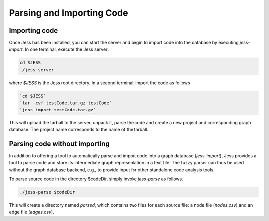Parsing and Importing Code
==========================

Importing code
--------------

Once Jess has been installed, you can start the server and begin to
import code into the database by executing `jess-import`. In one
terminal, execute the Jess server:

.. code-block:: none

	cd $JESS
	./jess-server

where `$JESS` is the Jess root directory. In a second terminal,
import the code as follows

.. code-block:: none

	`cd $JESS`
	`tar -cvf testCode.tar.gz testCode`
	`jess-import testCode.tar.gz`

This will upload the tarball to the server, unpack it, parse the code
and create a new project and corresponding graph database. The project
name corresponds to the name of the tarball.

Parsing code without importing
------------------------------

In addition to offering a tool to automatically parse and import code
into a graph database (`jess-import`), Jess provides a tool to parse
code and store its intermediate graph representation in a text
file. The fuzzy parser can thus be used without the graph database
backend, e.g., to provide input for other standalone code analysis
tools.

To parse source code in the directory $codeDir, simply invoke
`jess-parse` as follows.

.. code-block:: none

	./jess-parse $codeDir


This will create a directory named `parsed`, which contains two files
for each source file: a node file (`nodes.csv`) and an edge file
(`edges.csv`).
